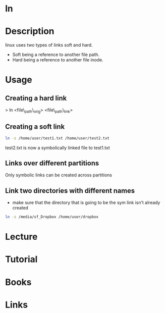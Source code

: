 #+TAGS: ln coreutils links symbolic_links hard_links


* ln
* Description
linux uses two types of links soft and hard.
  - Soft being a reference to another file path.
  - Hard being a reference to another file inode.

* Usage
** Creating a hard link

> ln <file\_path\_orig> <file\_path\_link>

** Creating a soft link
#+BEGIN_SRC sh
ln -s /home/user/test1.txt /home/user/test2.txt
#+END_SRC
test2.txt is now a symbolically linked file to test1.txt

** Links over different partitions
Only symbolic links can be created across partitions

** Link two directories with different names
- make sure that the directory that is going to be the sym link isn't already created
#+BEGIN_SRC sh
ln -s /media/sf_Dropbox /home/user/dropbox
#+END_SRC

* Lecture
* Tutorial
* Books
* Links


